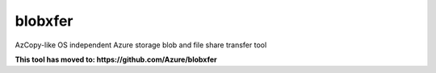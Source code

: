 blobxfer
========
AzCopy-like OS independent Azure storage blob and file share transfer tool

**This tool has moved to: https://github.com/Azure/blobxfer**
